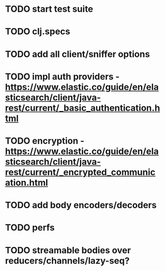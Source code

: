 # spandex todo

# Major

* TODO start test suite
* TODO clj.specs
* TODO add all client/sniffer options
* TODO impl auth providers - https://www.elastic.co/guide/en/elasticsearch/client/java-rest/current/_basic_authentication.html
* TODO encryption - https://www.elastic.co/guide/en/elasticsearch/client/java-rest/current/_encrypted_communication.html
* TODO add body encoders/decoders
* TODO perfs
* TODO streamable bodies over reducers/channels/lazy-seq?
